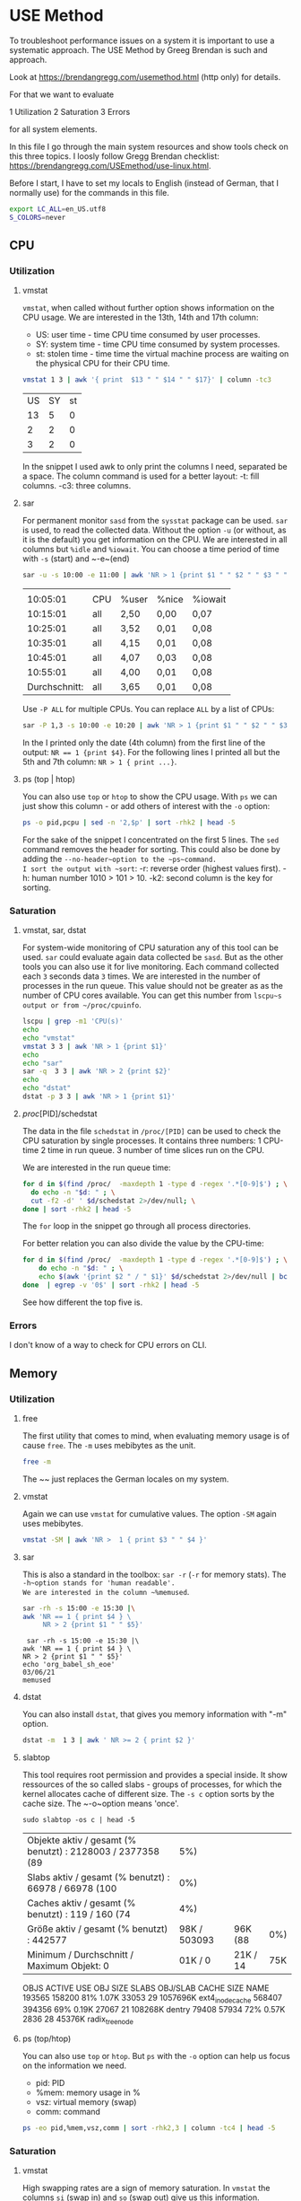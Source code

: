 * USE Method
:PROPERTIES:
:header-args: :session *R* :cache yes :results value verbatim :exports both :tangle yes
:END:

To troubleshoot performance issues on a system it is important to use a systematic approach.
The USE Method by Greeg Brendan is such and approach. 

Look at [[https://brendangregg.com/usemethod.html]] (http only) for details. 

For that we want to evaluate

1 Utilization
2 Saturation
3 Errors

for all system elements.  

In this file I go through the main system resources and show tools check on this three topics. I loosly follow Gregg Brendan checklist: [[https://brendangregg.com/USEmethod/use-linux.html]].


Before I start, I have to set my locals to English (instead of German, that I normally use) for the commands in this file.

#+BEGIN_SRC bash 
export LC_ALL=en_US.utf8
S_COLORS=never
#+END_SRC

** CPU
*** Utilization 
***** vmstat
~vmstat~, when called without further option shows information on the CPU usage.
We are interested in the 13th, 14th and 17th column:
- US: user time - time CPU time consumed by user processes.
- SY: system time - time CPU time consumed by system processes.
- st: stolen time  - time time the virtual machine process are waiting on the physical CPU for their CPU time.

#+BEGIN_SRC bash 
  vmstat 1 3 | awk '{ print  $13 " " $14 " " $17}' | column -tc3
#+END_SRC

#+RESULTS[ab1616d5835201b12bfd5c13d6393a40d7a96587]:
| US | SY | st |
| 13 |  5 |  0 |
|  2 |  2 |  0 |
|  3 |  2 |  0 |

In the snippet I used awk to only print the columns I need, separated be a space. The column command is used for a better layout:
-t: fill columns.
-c3: three columns.

**** sar
For permanent monitor ~sasd~ from the ~sysstat~ package can be used. ~sar~ is used, to read the collected data.
Without the option ~-u~ (or without, as it is the default) you get information on the CPU. We are interested in all columns but ~%idle~ and ~%iowait~.
You can choose a time period of time with ~-s~ (start) and ~-e~(end)

#+BEGIN_SRC bash
sar -u -s 10:00 -e 11:00 | awk 'NR > 1 {print $1 " " $2 " " $3 " " $4 " " $6}' 
#+END_SRC

#+RESULTS[991573eab07ce16838ac69463fae5fd3d3570ca5]:
|               |     |       |       |         |
|      10:05:01 | CPU | %user | %nice | %iowait |
|      10:15:01 | all | 2,50  | 0,00  | 0,07    |
|      10:25:01 | all | 3,52  | 0,01  | 0,08    |
|      10:35:01 | all | 4,15  | 0,01  | 0,08    |
|      10:45:01 | all | 4,07  | 0,03  | 0,08    |
|      10:55:01 | all | 4,00  | 0,01  | 0,08    |
| Durchschnitt: | all | 3,65  | 0,01  | 0,08    |

Use ~-P ALL~ for multiple CPUs. You can replace ~ALL~ by a list of CPUs:

#+BEGIN_SRC bash
sar -P 1,3 -s 10:00 -e 10:20 | awk 'NR > 1 {print $1 " " $2 " " $3 " " $4 " " $6}' 
#+END_SRC

#+RESULTS:
|               |     |       |       |         |
|      10:05:01 | CPU | %user | %nice | %iowait |
|      10:15:01 |   1 | 2,42  | 0,00  | 0,05    |
|      10:15:01 |   3 | 2,34  | 0,00  | 0,04    |
| Durchschnitt: |   1 | 2,42  | 0,00  | 0,05    |
| Durchschnitt: |   3 | 2,34  | 0,00  | 0,04    |

In the I printed only the date (4th column) from the first line of the output: ~NR == 1 {print $4}~.
For the following lines I printed all but the 5th and 7th column: ~NR > 1 { print ...}~.

**** ps (top | htop)

You can also use ~top~ or ~htop~ to show the CPU usage. With ~ps~ we can just show this column - or add others of interest with the ~-o~ option:

#+BEGIN_SRC bash
ps -o pid,pcpu | sed -n '2,$p' | sort -rhk2 | head -5
#+END_SRC

#+RESULTS:
|  48013 | 2.6 |
|  48803 | 0.2 |
|  48500 | 0.2 |
| 239089 | 0.2 |
|  48562 | 0.1 |

For the sake of the snippet I concentrated on the first 5 lines. The ~sed~ command removes the header for sorting. This could also be done by adding the ~--no-header~option to the ~ps~command.
I sort the output with ~sort~:
-r: reverse order (highest values first).
-h: human number 1010 > 101 > 10.
-k2: second column is the key for sorting.

*** Saturation
**** vmstat, sar, dstat
For system-wide  monitoring of CPU saturation any of this tool can be used. ~sar~ could evaluate again data collected be ~sasd~. But as the other tools you can also use it for live monitoring.
Each command collected each ~3~ seconds data ~3~ times. 
We are interested in the number of processes in the run queue. This value should not be greater as as the number of CPU cores available. You can get this number from ~lscpu~s output or from ~/proc/cpuinfo~.  

#+BEGIN_SRC bash
lscpu | grep -m1 'CPU(s)'
echo
echo "vmstat"
vmstat 3 3 | awk 'NR > 1 {print $1}'
echo
echo "sar"
sar -q  3 3 | awk 'NR > 2 {print $2}'
echo
echo "dstat"
dstat -p 3 3 | awk 'NR > 1 {print $1}'
#+END_SRC

#+RESULTS:
| CPU(s): | 8 |
|         |   |
|  vmstat |   |
|       r |   |
|       2 |   |
|       0 |   |
|       1 |   |
|         |   |
|     sar |   |
| runq-sz |   |
|       2 |   |
|       2 |   |
|       2 |   |
|       2 |   |
|         |   |
|   dstat |   |
|     run |   |
|       0 |   |
|       0 |   |
|       0 |   |

**** /proc/[PID]/schedstat
The data in the file  ~schedstat~ in ~/proc/[PID]~ can be used to check the CPU saturation by single processes.
It contains three numbers:
1 CPU-time 
2 time in run queue.
3 number of time slices run on the CPU.

We are interested in the run queue time:

#+BEGIN_SRC bash
for d in $(find /proc/  -maxdepth 1 -type d -regex '.*[0-9]$') ; \
  do echo -n "$d: " ; \
  cut -f2 -d' ' $d/schedstat 2>/dev/null; \
done | sort -rhk2 | head -5
#+END_SRC

#+RESULTS:
| /proc/49685: | 1209460913065 |
| /proc/49752: | 1115469765976 |
| /proc/49784: |  993393130709 |
| /proc/51353: |  936296776909 |
| /proc/49686: |  824275814797 |

The ~for~ loop in the snippet go through all process directories.

For better relation you can also divide the value by the CPU-time:

#+BEGIN_SRC bash
for d in $(find /proc/  -maxdepth 1 -type d -regex '.*[0-9]$') ; \
    do echo -n "$d: " ; \
    echo $(awk '{print $2 " / " $1}' $d/schedstat 2>/dev/null | bc 2>/dev/null) ; \
done  | egrep -v '0$' | sort -rhk2 | head -5
#+END_SRC

#+RESULTS:
| /proc/567: | 1464 |
| /proc/13:  |   68 |
| /proc/54:  |   55 |
| /proc/32:  |   46 |
| /proc/20:  |   43 |

See how different the top five is.  

*** Errors
I don't know of a way to check for CPU errors on CLI.    

** Memory
*** Utilization
**** free
The first utility that comes to mind, when evaluating memory usage is of cause ~free~.
The ~-m~ uses mebibytes as the unit. 

#+BEGIN_SRC bash
   free -m
#+END_SRC

#+RESULTS:
| total | used | free | shared | buff/cache | available |      |
| Mem:  | 7839 | 5868 |    172 |        277 |      1798 | 1392 |
| Swap: | 8191 | 5454 |   2737 |            |           |      |

The ~~ just replaces the German locales on my system. 

**** vmstat
Again we can use ~vmstat~ for cumulative values. The option ~-SM~ again uses mebibytes.

#+BEGIN_SRC bash
 vmstat -SM | awk 'NR >  1 { print $3 " " $4 }'
#+END_SRC

#+RESULTS:
| swpd | free |
| 5459 |  167 |

**** sar
This is also a standard in the toolbox: ~sar -r~ (~-r~ for memory stats). The ~-h~option stands for 'human readable'.
We are interested in the column ~%memused~.

#+BEGIN_SRC bash
 sar -rh -s 15:00 -e 15:30 |\
 awk 'NR == 1 { print $4 } \
      NR > 2 {print $1 " " $5}'
#+END_SRC

#+RESULTS[d2c680fc368af5f7a0f2c5f126b7219665a151e0]:
:  sar -rh -s 15:00 -e 15:30 |\
: awk 'NR == 1 { print $4 } \
: NR > 2 {print $1 " " $5}'
: echo 'org_babel_sh_eoe'
: 03/06/21
: memused

**** dstat
You can also install ~dstat~, that gives you memory information with "-m" option.
 
#+BEGIN_SRC bash
 dstat -m  1 3 | awk ' NR >= 2 { print $2 }'
#+END_SRC

#+RESULTS:
| free |
| 169M |
| 161M |
| 182M |

**** slabtop
This tool requires root permission and provides a special inside. It show ressources of the so called slabs - groups of processes,
for which the kernel allocates cache of different size. The ~-s c~ option sorts by the cache size. The ~-o~option means 'once'.

#+BEGIN_SRC bash  #:dir  "/sudo::/tmp" :cache yes 
  sudo slabtop -os c | head -5
#+END_SRC

#+RESULTS[57ed92fd55d247fb034a8474168c40911d652cd8]:
| Objekte aktiv / gesamt (% benutzt) : 2128003 / 2377358 (89 |          5%) |          |     |
| Slabs aktiv / gesamt (% benutzt)   : 66978 / 66978 (100    |          0%) |          |     |
| Caches aktiv / gesamt (% benutzt)  : 119 / 160 (74         |          4%) |          |     |
| Größe aktiv / gesamt (% benutzt) : 442577                  | 98K / 503093 | 96K (88  | 0%) |
| Minimum / Durchschnitt / Maximum Objekt: 0                 |      01K / 0 | 21K / 14 | 75K |

  OBJS ACTIVE  USE OBJ SIZE  SLABS OBJ/SLAB CACHE SIZE NAME
193565 158200  81%    1.07K  33053       29   1057696K ext4_inode_cache
568407 394356  69%    0.19K  27067       21    108268K dentry
 79408  57934  72%    0.57K   2836       28     45376K radix_tree_node

**** ps (top/htop)
You can also use ~top~ or ~htop~. But ~ps~ with the ~-o~ option can help us focus on the information we need. 
- pid: PID
- %mem: memory usage in %
- vsz:  virtual memory (swap)
- comm: command

#+BEGIN_SRC bash
ps -eo pid,%mem,vsz,comm | sort -rhk2,3 | column -tc4 | head -5
#+END_SRC

#+RESULTS:
| 239089 | 9.5 |  3246848 | qemu-system-x86 |
|  49752 | 5.3 |  5268108 | chrome          |
| 179473 | 4.6 | 13581076 | chrome          |
|  48500 | 4.2 |  4860304 | emacs           |
| 249614 | 3.7 |  4714372 | chrome          |

*** Saturation
**** vmstat
High swapping rates are a sign of memory saturation. In ~vmstat~ the columns ~si~ (swap in) and ~so~ (swap out) give us this information. 
#+BEGIN_SRC bash
 vmstat -SM | awk 'NR >  1 { print $7 " " $8 }'
#+END_SRC

#+RESULTS:
| si | so |
|  0 |  0 |

**** sar
 With the ~-B~ option ~sar~ reports pageing statistics. High values for pagescaning are in indicator for memory saturation.
 The corresponding columns are ~pgscank~for pages scanned by kswapd daemon and ~pgscand~ for directly scanned pages.

 #+BEGIN_SRC bash
  sar -B | awk 'NR == 3 {print $1 " " $7 " " $8 } ; END {print $1 " " $7 " " $8 }' | column -tc3
 #+END_SRC

 #+RESULTS:
 | 00:00:01 | pgscank/s | pgscand/s |
 | Average: |     31.58 |      0.68 |

 With the ~-W~ provides the swap in and swap out values in pages per second:

 #+BEGIN_SRC bash
  sar -W | sed -n '3p;$p' | column -tc3
 #+END_SRC

 #+RESULTS:
 | 00:00:01 | pswpin/s | pswpout/s |
 | Average: |     0.16 |      1.57 |


 **** /proc/[PID]/stat

 In this file the 10th value shows the minor fault rate, that can be an indicator for memory saturation on the process level - according to Gregg Brendan. 

 #+BEGIN_SRC bash
 cat /proc/33/stat | awk '{print $10}'
 #+END_SRC  

 #+RESULTS:
 : 0

**** dmesg | journalctl

I use earlyoom to prevent out of memory situations. I you do you check the output of ~journalctl~ with the ~-u~ option to choose messages from ~earlyoom.service~. 

#+BEGIN_SRC bash
 journalctl -u earlyoom.service --since 10:20 --until 10:25
#+END_SRC

#+RESULTS[bb60559972e1cd72a7a8dd3e151470eb99d0a6a8]:
#+begin_example
bash: bind: Warnung: Zeileneditierung ist nicht aktiviert.
bash: bind: Warnung: Zeileneditierung ist nicht aktiviert.
bash: bind: Warnung: Zeileneditierung ist nicht aktiviert.
bash: bind: Warnung: Zeileneditierung ist nicht aktiviert.
bash: bind: Warnung: Zeileneditierung ist nicht aktiviert.
unsetopt: Befehl nicht gefunden.
unsetopt: Befehl nicht gefunden.
unsetopt: Befehl nicht gefunden.
whence: Befehl nicht gefunden.
whence: Befehl nicht gefunden.
-- Logs begin at Wed 2020-10-28 22:04:43 CET, end at Sat 2021-03-06 20:41:11 CET. --
), swap free: 8187 of 8191 MiB (99 %)
), swap free: 8187 of 8191 MiB (99 %)
), swap free: 8187 of 8191 MiB (99 %)
), swap free: 8187 of 8191 MiB (99 %)
), swap free: 8187 of 8191 MiB (99 %)
#+end_example

In dmesg you can grep for processes that were killed by OOM killer:

#+BEGIN_SRC bash
dmesg | grep kill | tail -5
#+END_SRC

#+RESULTS:
| [277249.210926] | OOM | killer | enabled.  |
| [278365.770414] | OOM | killer | disabled. |
| [278368.957855] | OOM | killer | enabled.  |
| [283951.507185] | OOM | killer | disabled. |
| [283954.647615] | OOM | killer | enabled.  |

*** Error
You may install and use ~memtester~ for testing the memory, or look in the journal for physical failures.

** Network 
*** Utilization
**** ip
 While ~ifconfig~ is long deprecate, today ~ip~ is what comes first to mind for monitoring network usage.
 With the ~-s~ flag you get the statistics you need.
 #+BEGIN_SRC bash
 ip -s link show wlp1s0 | awk ' BEGIN { i=999 }
                       /^[1-9]/ {print $2} ; \
                       /RX/     {printf "%s", "RX: " ; i=(NR + 1)} ; \
                       /TX/     {printf "%s", "TX: " ; i=(NR + 1)} ; \
		       NR == i  {printf "%2.2f GiB\n", ($1/1024/1024/1024)}' 
 #+END_SRC

 #+RESULTS:
 | wlp1s0: |       |     |
 | RX:     | 11.78 | GiB |
 | TX:     |  1.49 | GiB |

 In the snippet, the ~awk~ code searches for lines start with a number, which indicates the beginning of a new section for a device, the name of which (second column) is then printed.
 Then it searches for the string 'RX' and 'TX' where a variable i is set to the line number increased by one, for which the first value  column is printed after converting bytes to gibibytes.

**** ifstat
 While ~ifconfig~ only gives you one sum up value, there are a lot of tools to watch the netload live. 
 One of them is ~ifstat~:
 -z Hide the interfaces which counters are null.
 -b Use kbits/sec instead of the default kbytes/sec.
 -T Show totals.

 #+BEGIN_SRC bash
 ifstat -zbT 1 3 |\
     awk 'NR == 1 {print "-" $1 "- -------- -" $2 "- -------- " } ; NR > 1 {print $0}' |\
     sed 's/s /s_/g'
 #+END_SRC

 #+RESULTS:
 | -wlp1s0- | -------- | -Total- | -------- |
 |  Kbps_in | Kbps_out | Kbps_in | Kbps_out |
 |     6.02 |    11.06 |    6.02 |    11.06 |
 |     0.67 |     1.78 |    0.67 |     1.78 |
 |    12.42 |     8.21 |   12.42 |     8.21 |

 The ~awl~ and ~sed~ statements in the snippet are just there to beautify the org-mode results.

**** sar

 #+BEGIN_SRC bash
  sar -n DEV 1 1 | awk 'NR > 2 && $3 != 0 {print $1 " " $2 " " $3 " " $4 " " $5 " " $6}'
 #+END_SRC

 #+RESULTS:
 | 21:12:37 | IFACE  | rxpck/s | txpck/s | rxkB/s | txkB/s |
 | 21:12:38 | wlp1s0 |     4.0 |     1.0 |   0.28 |   0.57 |
 |          |        |         |         |        |        |
 | Average: | IFACE  | rxpck/s | txpck/s | rxkB/s | txkB/s |
 | Average: | wlp1s0 |     4.0 |     1.0 |   0.28 |   0.57 |


**** dtstat

 #+BEGIN_SRC bash
  dstat -n 1 3
 #+END_SRC

 #+RESULTS:
 | -net/total- |       |
 | recv        |  send |
 | 0           |     0 |
 | 1349B       | 1041B |
 | 81B         |     0 |

**** nicstat

 #+BEGIN_SRC bash
 nicstat -zM | awk '{$9=$10=""; print $0}'
 #+END_SRC

 #+RESULTS:
 |     Time | Int    | rMbps | wMbps | rPk/s | wPk/s |   rAvs |  wAvs |
 | 18:26:23 | lo     |   0.0 |   0.0 |  0.37 |  0.37 |  122.1 | 122.1 |
 | 18:26:23 | wlp1s0 |  0.12 |  0.02 | 15.15 |  5.94 | 1076.5 | 356.3 |



**** collected

 #+BEGIN_SRC bash
  collectl -sn -oT -i05 -c3 | awk 'NR > 2 {print $0}'
 #+END_SRC

 #+RESULTS:
 |    #Time | KBIn | PktIn | KBOut | PktOut |
 | 23:00:39 |    0 |     0 |     0 |      0 |
 | 23:00:44 |    0 |     0 |     0 |      0 |
 | 23:00:49 |    0 |     0 |     0 |      0 |

**** /proc/net/dev

 #+BEGIN_SRC bash
 cat /proc/net/dev |\
 awk 'NR == 1 {print $1 $2" -------- "$4" --------"} ; \
      NR == 2 {print $1 " MBytes packets MBytes packets"}
      NR >  2 {print $1 " " ($2 / 1000000) " " $3 " " ($10 / 1000000) " " $11}'
 #+END_SRC

 #+RESULTS:
 | Inter-   | Receive | -------- | Transmit | -------- |
 | face     |  MBytes |  packets |   MBytes |  packets |
 | lo:      | 33.4465 |   270022 |  33.4465 |   270022 |
 | ens1f1:  |       0 |        0 |        0 |        0 |
 | wlp1s0:  | 12780.9 | 11663216 |  1617.72 |  4494804 |
 | docker0: |       0 |        0 |        0 |        0 |

*** Saturation
**** nicstat
 This is the only tool that provides you with a dedicated column for network saturation, which is calculated from different kernel statistic as errors/second:

 #+BEGIN_SRC bash
 nicstat | awk '{print $1 " " $10}'
 #+END_SRC

 #+RESULTS:
 |     Time | Sat |
 | 21:46:23 | 0.0 |
 | 21:46:23 | 0.0 |

 With the ~-x~ option you get more detailed statistics:

 #+BEGIN_SRC bash
 nicstat -x 
 #+END_SRC

 #+RESULTS:
 | 21:45:33 |  RdKB |  WrKB | RdPkt | WrPkt | IErr | OErr | Coll | NoCP | Defer | %Util |
 | lo       |  0.17 |  0.17 |  1.91 |  1.91 |  0.0 |  0.0 |  0.0 |  0.0 |   0.0 |   0.0 |
 | wlp1s0   | 53.82 | 683.3 | 435.7 | 402.4 |  0.0 |  0.0 |  0.0 |  0.0 |   0.0 |   0.0 |


**** ip
 A clear sign of network saturation are overruns packets. Also a high number of dropped packets may give you a clue.
 Both can be shown with the ~ip~ command with ~-s~ option and ~link~ parameter: 

 #+BEGIN_SRC bash
 ip -s link show wlp1s0 | awk ' BEGIN { i=999 ; j=999}
                       /^[1-9]/ {print $2} ; \
                       /RX/     {printf "%s", "RX: " ; i=(NR + 1)} ; \
                       /TX/     {printf "%s", "TX: " ; j=(NR + 1)} ; \
		       NR == i  {printf "Dropped: %d Overrun: %d \n", $4, $5 } ; \
		       NR == j  {printf "Dropped: %d", $4 } ' 
 #+END_SRC

 #+RESULTS:
 | wlp1s0: |          |       |          |   |
 | RX:     | Dropped: | 58090 | Overrun: | 0 |
 | TX:     | Dropped: |     0 |          |   |

**** sar
 This statistics can also be collected by ~sasd~ and show by ~sar -n EDEV~:

 #+BEGIN_SRC bash
  sar -n EDEV -s 19:30 -e 20:00 | awk 'NR > 2 {print $6 " " $7 " " $10 " " $11}'
 #+END_SRC

 #+RESULTS:
 | rxdrop/s | txdrop/s | rxfifo/s | txfifo/s |
 |      0.0 |      0.0 |      0.0 |      0.0 |
 |      0.0 |      0.0 |      0.0 |      0.0 |
 |      0.0 |      0.0 |      0.0 |      0.0 |
 |      0.0 |      0.0 |      0.0 |      0.0 |
 |      0.0 |      0.0 |      0.0 |      0.0 |
 |      0.0 |      0.0 |      0.0 |      0.0 |
 |      0.0 |      0.0 |      0.0 |      0.0 |
 |      0.0 |      0.0 |      0.0 |      0.0 |

**** ss
 With ~ss~ you can get the number of dropped packets per socket with the ~-m~ (or ~--memory~) option:

 #+BEGIN_SRC bash
 ss -tuam | sed -E 's/skmem[:(].*?d([0-9]+)[)]/Dropped: \1/g;
                   s/\b0\b/--/g;
                   s/([0-9]{1,3})(.([0-9]{1,3})){3,3}/⌷⌷⌷.⌷⌷⌷.⌷⌷⌷.⌷⌷⌷/g' |\
 head
 #+END_SRC

 #+RESULTS:
 | Netid | State    | Recv-Q | Send-Q | Local                  | Address:Port        | Peer | Address:Port | Process |
 | udp   | ESTAB    | --     | --     | ⌷⌷⌷.⌷⌷⌷.⌷⌷⌷.⌷⌷⌷:46459  | ⌷⌷⌷.⌷⌷⌷.⌷⌷⌷.⌷⌷⌷:443 |      |              |         |
 |       | Dropped: | --     |        |                        |                     |      |              |         |
 | udp   | ESTAB    | --     | --     | ⌷⌷⌷.⌷⌷⌷.⌷⌷⌷.⌷⌷⌷:42751  | ⌷⌷⌷.⌷⌷⌷.⌷⌷⌷.⌷⌷⌷:443 |      |              |         |
 |       | Dropped: | --     |        |                        |                     |      |              |         |
 | udp   | ESTAB    | --     | --     | ⌷⌷⌷.⌷⌷⌷.⌷⌷⌷.⌷⌷⌷:43387  | ⌷⌷⌷.⌷⌷⌷.⌷⌷⌷.⌷⌷⌷:443 |      |              |         |
 |       | Dropped: | --     |        |                        |                     |      |              |         |
 | udp   | UNCONN   | --     | --     | --.--.--.--:48336      | --.--.--.--:*       |      |              |         |
 |       | Dropped: | --     |        |                        |                     |      |              |         |
 | udp   | UNCONN   | --     | --     | 127.--.--.53%lo:domain | --.--.--.--:*       |      |              |         |

 The ~sed~command in the snippet does (by line):
     1 Extract the dropped packets from the output of the ~-m~ option.
     2 Replace zero values by '--' for better overview.
     3 Hide the IP-addresses in the out for privacy reasons.

**** /proc/dev/net

 You can get the same results from the ~/proc/~ file system:

 #+BEGIN_SRC bash
 cat /proc/net/dev |\
 awk 'NR == 1 {print $1 $2 " -- " $4 " -- "};\
      NR == 2 {print $1 " RX-drops RX-overrun TX_drops RX-overrun" };\
      NR >  2 {print $1 " " $5 " " $6 " " $14 " " $15}'
 #+END_SRC

 #+RESULTS:
 | Inter-   |  Receive |         -- | Transmit |         -- |
 | face     | RX-drops | RX-overrun | TX_drops | RX-overrun |
 | lo:      |        0 |          0 |        0 |          0 |
 | ens1f1:  |        0 |          0 |        0 |          0 |
 | wlp1s0:  |        0 |          0 |        0 |          0 |
 | docker0: |        0 |          0 |        0 |          0 |

**** /sys/class/net/[device]/statistics 
                                        
 … and from the ~sys~ file system. 
 #+BEGIN_SRC bash 
 egrep '[0-9]+' /sys/class/net/*/statistics/* |\
 egrep '(drop|fifo)' |& \
 sed 's|:|/|g'|\
 awk -F '/' 'BEGIN     {DEV = ""};\
             DEV != $5 {print $5 "-------------- ---"} ; \
                       {print " *" $7 " " $8 ; DEV = $5}' ; 
 #+END_SRC 

 #+RESULTS:
 | docker0-------------- | --- |
 | *rx_dropped           |   0 |
 | *rx_fifo_errors       |   0 |
 | *tx_dropped           |   0 |
 | *tx_fifo_errors       |   0 |
 | ens1f1--------------  | --- |
 | *rx_dropped           |   0 |
 | *rx_fifo_errors       |   0 |
 | *tx_dropped           |   0 |
 | *tx_fifo_errors       |   0 |
 | lo--------------      | --- |
 | *rx_dropped           |   0 |
 | *rx_fifo_errors       |   0 |
 | *tx_dropped           |   0 |
 | *tx_fifo_errors       |   0 |
 | wlp1s0--------------  | --- |
 | *rx_dropped           |   0 |
 | *rx_fifo_errors       |   0 |
 | *tx_dropped           |   0 |
 | *tx_fifo_errors       |   0 |

 The data is provided in different files (one file per value). I use ~egrep~ here to extract the data here, because this way I also get the file name in the output.
 I then grep for file name that contain 'drop' (for dropped packets) and 'fifo' (for fifo errors).
 With the ~sed~ command I replace the colon,  ~egrep~ places between the file name and the value by a slash, that ~awk~ with the ~-F~ option then uses as a column delimeter for a nice and readable output.  

*** Error
**** ip
 The first look network errors should be ~ip~ with the ~-s~ option for statistics. Look out for RX- and TX-errors. 

 #+BEGIN_SRC bash
 ip -s link show wlp1s0 | awk 'BEGIN { i=999 }
                 /^[1-9]/ {print $2} ; \
                 /RX/    {printf "%s", "RX-errors: " ; i=(NR + 1)} ; \
                 /TX/    {printf "%s", "TX-errors: " ; i=(NR + 1)} ; \
		 NR == i {print $3}' 
 #+END_SRC

 #+RESULTS:
 | wlp1s0:    |   |
 | RX-errors: | 0 |
 | TX-errors: | 0 |

**** sar
 Again can you also use the swith army knive of monitoring: ~sar -n EDEV~ provides you with the disired information. 

 #+BEGIN_SRC bash
  sar -n EDEV 1 1 | awk 'NR > 2 {print $1 " " $2 " " $3 " " $4}'
 #+END_SRC

 #+RESULTS:
 | 19:41:49 | IFACE   | rxerr/s | txerr/s |
 | 19:41:50 | lo      |     0.0 |     0.0 |
 | 19:41:50 | ens1f1  |     0.0 |     0.0 |
 | 19:41:50 | wlp1s0  |     0.0 |     0.0 |
 | 19:41:50 | docker0 |     0.0 |     0.0 |
 |          |         |         |         |
 | Average: | IFACE   | rxerr/s | txerr/s |
 | Average: | lo      |     0.0 |     0.0 |
 | Average: | ens1f1  |     0.0 |     0.0 |
 | Average: | wlp1s0  |     0.0 |     0.0 |
 | Average: | docker0 |     0.0 |     0.0 |

**** nicstat
 You can get the information with the ~-x~ option in the 'IErr' and 'OErr' colums.

 #+BEGIN_SRC bash
 nicstat -x | awk '{print $1 " " $6 " " $7}'
 #+END_SRC

 #+RESULTS:
 | 11:02:04 | IErr | OErr |
 | lo       |  0.0 |  0.0 |
 | wlp1s0   |  0.0 |  0.0 |

**** /proc/dev/net
 And again the ~/proc/~ filesystem is your friend …

 #+BEGIN_SRC bash
 cat /proc/net/dev |\
 awk 'NR == 1 {print $1 $2 " " $4 };\
      NR == 2 {print $1 " RX_Errors TX_Errors" };\
      NR >  2 {print $1 " " $4 " " $13}'
 #+END_SRC

 #+RESULTS:
 | Inter-   |   Receive |  Transmit |
 | face     | RX_Errors | TX_Errors |
 | lo:      |         0 |         0 |
 | ens1f1:  |         0 |         0 |
 | wlp1s0:  |         0 |         0 |
 | docker0: |         0 |         0 |

**** /sys/class/net/[device]/statistics 
… as is the ~sys~ filesystem.
                                        
#+BEGIN_SRC bash 
egrep '[0-9]+' /sys/class/net/*/statistics/*_errors |\
sed 's/:/\//' |\
awk -F '/' 'BEGIN     {DEV = ""};\
            DEV != $5 {print $5 "-------------- ---"} ; \
                      {print " *" $7 " " $8 ; DEV = $5}' |\
head -14
#+END_SRC 

#+RESULTS:
| docker0-------------- | --- |
| *rx_crc_errors        |   0 |
| *rx_errors            |   0 |
| *rx_fifo_errors       |   0 |
| *rx_frame_errors      |   0 |
| *rx_length_errors     |   0 |
| *rx_missed_errors     |   0 |
| *rx_over_errors       |   0 |
| *tx_aborted_errors    |   0 |
| *tx_carrier_errors    |   0 |
| *tx_errors            |   0 |
| *tx_fifo_errors       |   0 |
| *tx_heartbeat_errors  |   0 |
| *tx_window_errors     |   0 |
** Storage
*** I/O
**** Utilization  
***** iostat 
 When you call ~iostat~ with the ~-x~ option for extended statistics you find the utilization percentage in the last column.

 #+BEGIN_SRC bash
  iostat -xz 1 1 | awk 'NR == 6 {print $1 " " $NF}
                                 NR > 6 && $(NF) != 0 && $0 != "" {print  $1 " " $NF }' 
 #+END_SRC

 #+RESULTS:
 | Device | %util |
 | sda    |  0.22 |

***** sar

And as almost ever you can get the same information from ~sar~ with the ~-d~ option and also in the last column.

#+BEGIN_SRC bash
 sar -d -s 15:00 -e 15:30 |\
awk 'NR == 3            {print $1 " " $2 " " $NF};
     NR > 3 && $NF != 0 {print $1 " " $2 " " $NF}'
#+END_SRC

#+RESULTS:
| 15:15:01 | DEV    | %util |
| 15:25:01 | dev8-0 |  0.87 |
| 15:25:01 | dev8-2 |  0.86 |
| Average: | dev8-0 |  0.87 |
| Average: | dev8-2 |  0.86 |

***** iotop 

  On a process level ~iotop~ gives you the information you need. The tool is generally interactive, but can be run in batch mode (~-b~) with a specified  iteration (~-n~) and delay (~-d~):

  #+BEGIN_SRC bash 
  sudo iotop -ob -n 2 -d 1
  #+END_SRC

  #+RESULTS:
  | Total   | DISK | READ:    |  0.0 | B/s  |       |       | Total   | DISK | WRITE:  |   0.0 | B/s                                 |       |
  | Current | DISK | READ:    |  0.0 | B/s  |       |       | Current | DISK | WRITE:  |   0.0 | B/s                                 |       |
  | TID     | PRIO | USER     | DISK | READ |  DISK | WRITE | SWAPIN  | IO   | COMMAND |       |                                     |       |
  | Total   | DISK | READ:    |  0.0 | B/s  |       |       | Total   | DISK | WRITE:  | 76.22 | K/s                                 |       |
  | Current | DISK | READ:    |  0.0 | B/s  |       |       | Current | DISK | WRITE:  |  5.29 | M/s                                 |       |
  | TID     | PRIO | USER     | DISK | READ |  DISK | WRITE | SWAPIN  | IO   | COMMAND |       |                                     |       |
  | 40873   | be/4 | root     |  0.0 | B/s  |   0.0 | B/s   | 0.0     | %    | 2.06    |     % | [kworker/u16:0-ext4-rsv-conversion] |       |
  | 345     | be/3 | root     |  0.0 | B/s  | 64.79 | K/s   | 0.0     | %    | 0.63    |     % | [jbd2/sda2-8]                       |       |
  | 34083   | be/4 | sebastia |  0.0 | B/s  | 11.43 | K/s   | 0.0     | %    | 0.28    |     % | insync                              | start |
  
***** pidstat

  Annother tool is ~pidstat~ with ~-d~ option, that doesn't need root permissions:

  #+BEGIN_SRC bash
   pidstat -d | sed -n '3,9p'
  #+END_SRC

  #+RESULTS:
  | 21:39:30 | UID | PID | kB_rd/s | kB_wr/s | kB_ccwr/s | iodelay | Command         |
  | 21:39:30 |   0 |   1 |    -1.0 |    -1.0 |      -1.0 |     222 | systemd         |
  | 21:39:30 |   0 | 128 |    -1.0 |    -1.0 |      -1.0 |    1463 | kswapd0         |
  | 21:39:30 |   0 | 345 |    -1.0 |    -1.0 |      -1.0 |    6226 | jbd2/sda2-8     |
  | 21:39:30 |   0 | 404 |    -1.0 |    -1.0 |      -1.0 |     390 | systemd-journal |
  | 21:39:30 |   0 | 453 |    -1.0 |    -1.0 |      -1.0 |       2 | loop1           |
  | 21:39:30 |   0 | 462 |    -1.0 |    -1.0 |      -1.0 |       2 | loop2           |

**** Saturation 
***** iostat
To check for I/O saturation we need the extended statistics (~-x~). 
We are only interested in device that produce I/O in the sample time (~-z~).
I highly recommend the ~-h~ option for a human readable output.

We are interested in the await times the should go to high. But our main interest should be the average queue length of I/O request (~aqu-sz~), which should never got above 1.

#+BEGIN_SRC bash
 \
iostat -hxz 1 1 |\
awk 'NR > 5 && $5 != 0 && NF > 3 {print $5 " " $NF};
     NF == 3 && $1 != 0           {print $1 " " $NF}'|\
grep -v loop
#+END_SRC

#+RESULTS:
| r_await | Device |
|    1.52 | sda    |
| w_await | Device |
|    0.32 | sda    |
| d_await | Device |
|    1.08 | sda    |
|  aqu-sz | Device |
|    0.01 | sda    |

The output of ~iostat~ contains 5 data set. In the snippet I skip the first, about the average CPU usage (~NR > 5~).
The I check the 2 data sets on read, write and discard request, which are all more the 3 column (~NF > 3~) and check if the await values in the 5th column are greater the 0 (~$5 > 0~), before printing that value and the device name in the last column (~$NF).
Finally I print the 1st and last column (~aqu-sz~ and ~Device~) from the last data set, that is 3 columns wide (~NF == 3~). 
I also don't care for loop devices here, so I filter the out (~grep -v~).

***** sar
And yes, you *can* get the same data with ~sar~:

#+BEGIN_SRC bash
 \
sar -hd -s 11:00 -e 11:20 |\
awk '($7 > 0 || $8 >0)  && NR > 2 {print $1 " " $7 " " $8 " " $NF}'
#+END_SRC

#+RESULTS:
| 11:05:01 | aqu-sz | await | DEV  |
| 11:15:01 |   0.03 |  0.22 | sda  |
| 11:15:01 |   0.02 |  0.22 | sda2 |
| 11:15:01 |    0.0 |   4.0 | sda3 |
| Average: |   0.03 |  0.22 | sda  |
| Average: |   0.02 |  0.22 | sda2 |
| Average: |    0.0 |   4.0 | sda3 |

**** Errors
***** smartctl 
The dedicated tools for finding storage I/O device errors is ~smartctl~. It's not preinstalled on most distributions.
You can call it with the ~-l errors~ option, and if any errors are reported you can take a deep dive with ~-a~ (all SMART information about the disk) or ~-x~ to even include non-SMART information.
 
#+BEGIN_SRC bash :results value verbatim
sudo smartctl -l error /dev/sda
#+END_SRC

#+RESULTS[495e8a0f49313864cf0a9b294fadb9f134fbb229]:
: smartctl 7.1 2019-12-30 r5022 [x86_64-linux-5.8.0-44-generic] (local build)
: Copyright (C) 2002-19, Bruce Allen, Christian Franke, www.smartmontools.org
: 
: === START OF READ SMART DATA SECTION ===
: SMART Error Log Version: 1
: No Errors Logged

***** /sys/devices/.../ioerr_cnt  
If you don't have ~smartctl~ installed you still some information on I/O errors in the ~/sys/~ file system.
The error count is given as hexadecimal number.

#+BEGIN_SRC bash
find /sys/devices/ -iname 'ioerr_cnt' |\
 xargs cat | sed 's/0x//' | xargs echo 'ibase=16; ' | bc 
#+END_SRC

#+RESULTS[997f0381c6310cf78bcd027dd5accc1699b3ae60]:
| find  | /sys/devices/ | -iname | 'ioerr_cnt' |     | \        |   |   |       |      |            |   |   |   |    |
| xargs | cat           |        |             | sed | 's/0x//' |   |   | xargs | echo | 'ibase=16; | ' |   |   | bc |
| 352   |               |        |             |     |          |   |   |       |      |            |   |   |   |    |

*** Capacity
**** Utilization
***** df
To get an overview over the usage of your devices, ~df~ is the first choice. You can make it human readable (~-h~) and exclude all those virtual file system of modern systems for better overview (~-x~ ...).  

 #+BEGIN_SRC bash
  \
 df -h -x tmpfs -x devtmpfs -x squashfs 
 #+END_SRC

 #+RESULTS[b15908347aafad08dd8e1017ed62763df20b7cad]:
 |  | \  |    |       |    |          |    |          |
 | df        | -h | -x | tmpfs | -x | devtmpfs | -x | squashfs |
 | Mounted   | on |    |       |    |          |    |          |

***** du 
You can use ~du~ if a storage drive is overfull for further investigation. 

#+BEGIN_SRC bash
 \
du -d 1 -h | sort -h | sed -En '/[0-9]G/p' |\
sed -E 's|/[.a-zA-Z@]+|********|'
#+END_SRC

#+RESULTS[c6a2410f7cb29f7ab5399c588116b5535b6e7b06]:
|  | \         |    |              |          |   |      |    |   |   |     |     |             |   |   |
| du        | -d        |  1 | -h           |          |   | sort | -h |   |   | sed | -En | '/[0-9]G/p' |   | \ |
| sed       | -E        | 's | /[.a-zA-Z@]+ | ******** | ' |      |    |   |   |     |     |             |   |   |
| 1.2G      | .******** |    |              |          |   |      |    |   |   |     |     |             |   |   |
| 1.5G      | .******** |    |              |          |   |      |    |   |   |     |     |             |   |   |
| 1.6G      | .******** |    |              |          |   |      |    |   |   |     |     |             |   |   |
| 1.7G      | .******** |    |              |          |   |      |    |   |   |     |     |             |   |   |
| 1.9G      | .******** |    |              |          |   |      |    |   |   |     |     |             |   |   |
| 2.4G      | .******** |    |              |          |   |      |    |   |   |     |     |             |   |   |
| 2.5G      | .******** |    |              |          |   |      |    |   |   |     |     |             |   |   |
| 2.9G      | .******** |    |              |          |   |      |    |   |   |     |     |             |   |   |
| 30G       | .******** |    |              |          |   |      |    |   |   |     |     |             |   |   |
| 3.3G      | .******** |    |              |          |   |      |    |   |   |     |     |             |   |   |
| 4.4G      | .******** |    |              |          |   |      |    |   |   |     |     |             |   |   |
| 5.7G      | .******** |    |              |          |   |      |    |   |   |     |     |             |   |   |
| 61G       | 0         |    |              |          |   |      |    |   |   |     |     |             |   |   |
     
**** Saturation 
Actually you will be told by linux when you have run out of disk space and if you really do you can not actually do a lot any more. 
Most of the times have do go to rescue mode and first delete some data you are sure, you don't need any more, before you can use do any research on the reasons by examining the storage utilisation. 
**** Errors
I don't actually know what errors you could look here for. 
